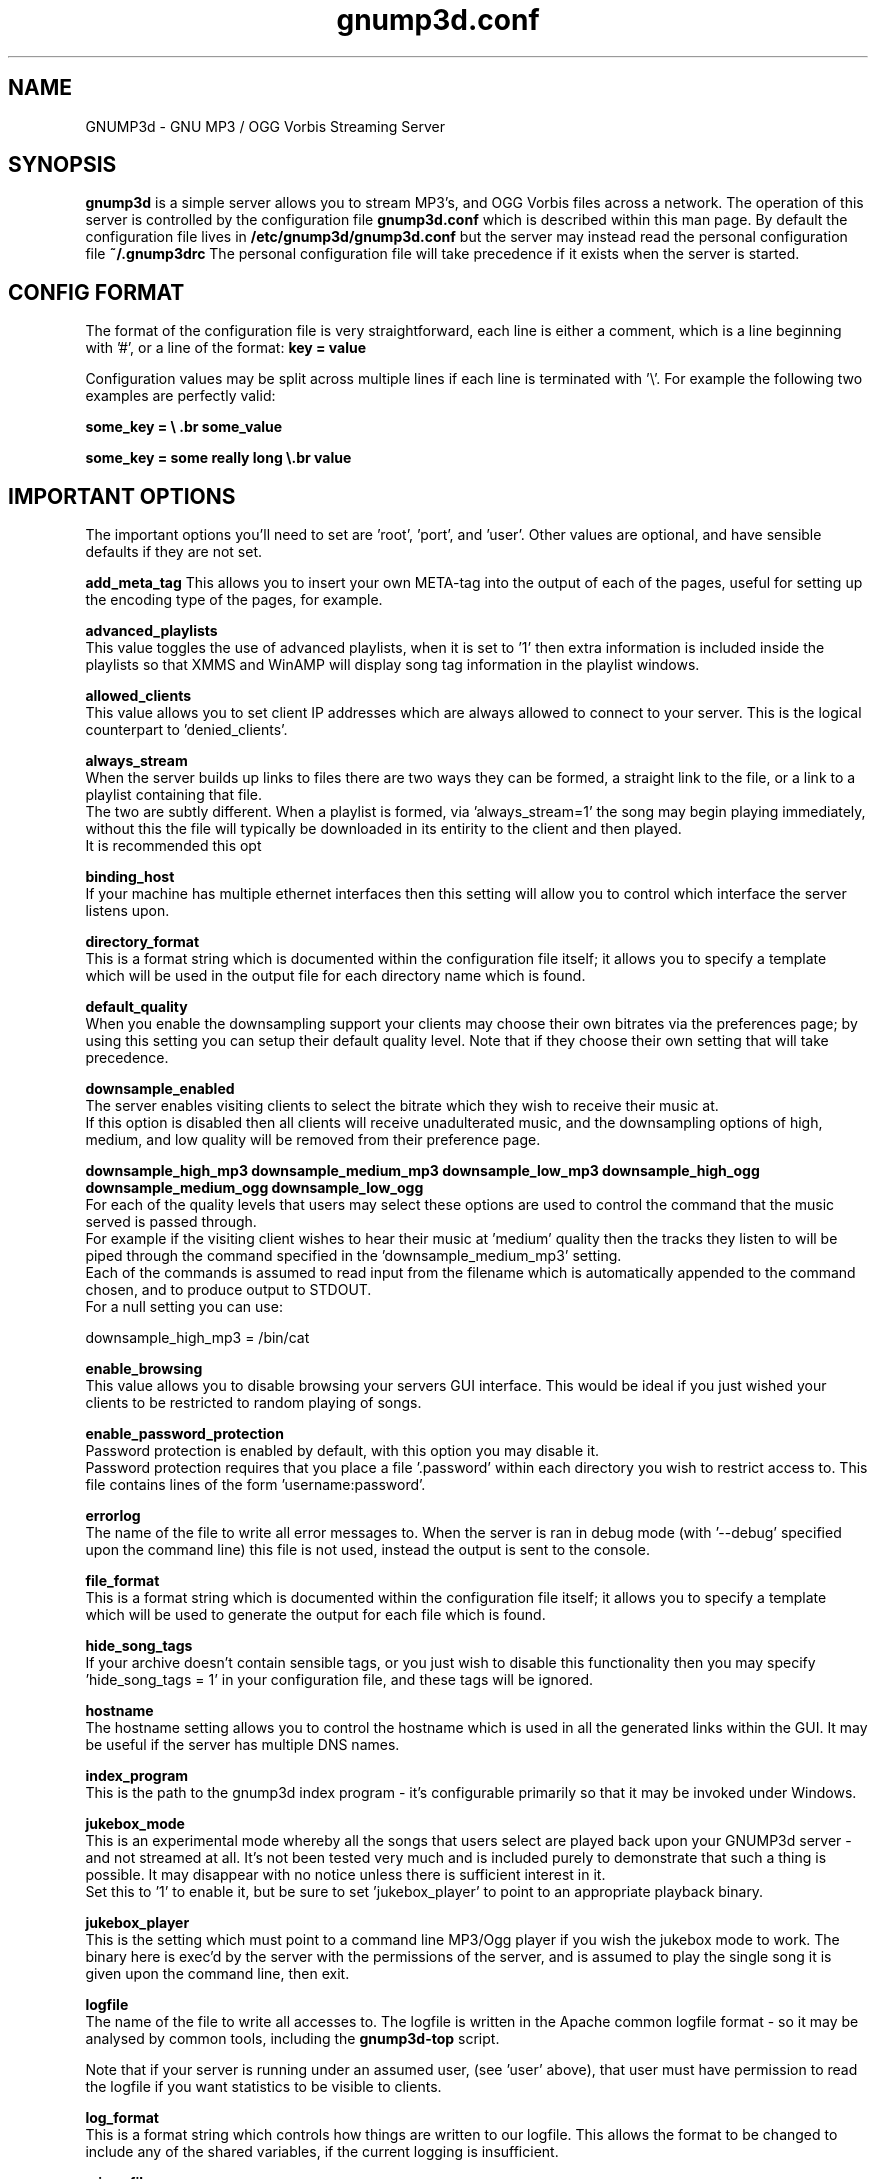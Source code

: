 .\" te.de Id
.\" .ds Dt \\$4
.\" ..
.\" .Id 2.0
.\" .ds = \-\^\-
.\" .de Sp
.\" .if t .sp .3
.\" .if n .sp
.\" ..
.\" .ta 3n
.TH "gnump3d.conf" "1" "\*(Dt" "GNU" ""
.SH "NAME"
GNUMP3d \- GNU MP3 / OGG Vorbis Streaming Server
.SH "SYNOPSIS"
.Sp 
.B gnump3d
is a simple server allows you to stream MP3's, and OGG Vorbis files across a network.  The operation of this server is controlled by the configuration file
.B gnump3d.conf
which is described within this man page.
.Sp 
By default the configuration file lives in 
.B /etc/gnump3d/gnump3d.conf
but the server may instead read the personal configuration file
.B 
~/.gnump3drc
.Sp 
The personal configuration file will take precedence if it exists when the server is started.



.SH "CONFIG FORMAT"
The format of the configuration file is very straightforward, each line is either a comment, which is a line beginning with '#', or a line of the format:
.Sp 
\fBkey = value\fP
.Sp 

  Configuration values may be split across multiple lines if each line is terminated with '\\'.  For example the following two examples are perfectly valid:

.Sp 
\fBsome_key = \\ .br 
.Sp 
\fBsome_value\fP
.Sp 

.Sp 
\fBsome_key = some really long \\.br 
.Sp 
\fBvalue\fP
.Sp 

.SH "IMPORTANT OPTIONS"
The important options you'll need to set are 'root', 'port', and 'user'.  Other values are optional, and have sensible defaults if they are not set.

.Sp
\fBadd_meta_tag\fP
.Sp
This allows you to insert your own META-tag into the output of each of the pages, useful for setting up the encoding type of the pages, for example.

.Sp 
\fBadvanced_playlists\fP
.Sp 
.Sp
  This value toggles the use of advanced playlists, when it is set to '1' then extra information is included inside the playlists so that XMMS and WinAMP will display song tag information in the playlist windows.

.Sp 
\fBallowed_clients\fP
.Sp 
  This value allows you to set client IP addresses which are always allowed to connect to your server.  This is the logical counterpart to 'denied_clients'.

\fBalways_stream\fP
.Sp 
  When the server builds up links to files there are two ways they can be formed, a straight link to the file, or a link to a playlist containing that file.
  The two are subtly different.  When a playlist is formed, via 'always_stream=1' the song may begin playing immediately, without this the file will typically be downloaded in its entirity to the client and then played.
  It is recommended this opt

\fBbinding_host\fP
.Sp 
  If your machine has multiple ethernet interfaces then this setting will allow you to control which interface the server listens upon.

\fBdirectory_format\fP
.Sp 
  This is a format string which is documented within the configuration file itself; it allows you to specify a template which will be used in the output file for each directory name which is found.

\fBdefault_quality\fP
.Sp
  When you enable the downsampling support your clients may choose their own bitrates via the preferences page; by using this setting you can setup their default quality level.  Note that if they choose their own setting that will take precedence.

\fBdownsample_enabled\fP
.Sp
  The server enables visiting clients to select the bitrate which they wish to receive their music at.  
  If this option is disabled then all clients will receive unadulterated music, and the downsampling options of high, medium, and low quality will be removed from their preference page.

\fBdownsample_high_mp3\fP
\fBdownsample_medium_mp3\fP
\fBdownsample_low_mp3\fP
\fBdownsample_high_ogg\fP
\fBdownsample_medium_ogg\fP
\fBdownsample_low_ogg\fP
.Sp
  For each of the quality levels that users may select these options are used to control the command that the music served is passed through.
  For example if the visiting client wishes to hear their music at 'medium' quality then the tracks they listen to will be piped through the command specified in the 'downsample_medium_mp3' setting.
  Each of the commands is assumed to read input from the filename which is automatically appended to the command chosen, and to produce output to STDOUT.
  For a null setting you can use:

   downsample_high_mp3 = /bin/cat


\fBenable_browsing\fP
.Sp 
  This value allows you to disable browsing your servers GUI interface.  This would be ideal if you just wished your clients to be restricted to random playing of songs.

\fBenable_password_protection\fP
.Sp 
  Password protection is enabled by default, with this option you may disable it.
  Password protection requires that you place a file '.password' within each directory you wish to restrict access to.  This file contains lines of the form 'username:password'.

\fBerrorlog\fP
.Sp 
  The name of the file to write all error messages to.  When the server is ran in debug mode (with '\-\-debug' specified upon the command line) this file is not used, instead the output is sent to the console.

\fBfile_format\fP
.Sp 
  This is a format string which is documented within the configuration file itself; it allows you to specify a template which will be used to generate the output for each file which is found.

\fBhide_song_tags\fP
.Sp
  If your archive doesn't contain sensible tags, or you just wish to disable this functionality then you may specify 'hide_song_tags = 1' in your configuration file, and these tags will be ignored.

\fBhostname\fP
.Sp 
  The hostname setting allows you to control the hostname which is used in all the generated links within the GUI.  It may be useful if the server has multiple DNS names.

\fBindex_program\fP
.Sp
  This is the path to the gnump3d index program - it's configurable primarily so that it may be invoked under Windows.

\fBjukebox_mode\fP
.Sp
  This is an experimental mode whereby all the songs that users select are played back upon your GNUMP3d server - and not streamed at all.  It's not been tested very much and is included purely to demonstrate that such a thing is possible.  It may disappear with no notice unless there is sufficient interest in it.  
  Set this to '1' to enable it, but be sure to set 'jukebox_player' to point to an appropriate playback binary.

\fBjukebox_player\fP
.Sp
  This is the setting which must point to a command line MP3/Ogg player if you wish the jukebox mode to work.  The binary here is exec'd by the server with the permissions of the server, and is assumed to play the single song it is given upon the command line, then exit.

\fBlogfile\fP
.Sp 
  The name of the file to write all accesses to.  The logfile is written in the Apache common logfile format \- so it may be analysed by common tools, including the 
.B gnump3d\-top
script.

  Note that if your server is running under an assumed user, (see 'user' above), that user must have permission to read the logfile if you want statistics to be visible to clients.

\fBlog_format\fP
.Sp
  This is a format string which controls how things are written to our logfile.  This allows the format to be changed to include any of the shared variables, if the current logging is insufficient.

\fBmime_file\fP
.Sp 
  As part of it's role the server is a fully featured HTTP server, which is capable of serving, or streaming, audio and video files.  To set the type of file correctly when serving it a registry is used.
  The mime.types file is that registry, and this setting should be used to point to the file you're using.

\fBnew_format\fP
.Sp
  This string can be inserted into the display next to new directories if they contain recently modified files.

\fBnew_days\fP
.Sp
 If a directory hasn't been modifed in more than 'x' days then it isn't considered 'new'.  Default is a week.

\fBnow_playing_path\fP
.Sp
  In order to record which songs are currently being played the server will create a temporary file containing that path of each file that it is serving.
  The path under which these files are created in may be set here.

\fBplay_all_text\fP
.Sp 
  This setting contains the text which is displayed for the 'play all' links.

\fBplay_recursively_text\fP
.Sp 
  This setting controls the text which is displayed for the recursive playlist links.

\fBplugin_directory\fP
.Sp 
  When the server is installed upon your system a collection of plugins are also installed, as some of these represent core features of the server.  This setting allows you to tell the server where these plugins are located upon your system.  (This should be set by the installation script).

\fBport\fP
.Sp 
  The port upon which the server listens, this may be any port which is not already in use upon your machine.

\fBrecursive_randomize\fP
.Sp 
  This option controls whether recursive playlists are randomized, or sent in filename order.

\fBread_time\fP
.Sp 
  This setting controls how long the server should listen for a request from incoming clients.  The default of 10 seconds should be sufficient.

\fBroot\fP
.Sp 
  The root directory where the media content is served from.  This should be the directory containing the MP3/OGG/Movie files which you wish to share.
.Sp 
  Note that if your server is running under an assumed userid, (see the 'user'configuration value), then that user must have permission to read the files in the root directory.


\fBshoutcast_streaming\fP
.Sp 
  If this setting is enabled then shoutcast meta data will be mixed in with any songs which are streamed.


\fBsong_format\fP
.Sp 
  This is another template string which is used to control what information is displayed for audio files, (for example the name of the song, or the name and artist of a song).  More details are found in the configuration file.

\fBsort_order\fP
.Sp 
 This setting allows you to control the order in which songs are listed upon the index pages.  This is especially useful within directories which contain a large number of files.

\fBstats_program\fP
.Sp 
  This option allows you to specify the path to the companion program
<b>gnump3d\-top
 which is used to present a list of the most common, and popular requests the server receives.  By default this isn't needed as the script is installed in the same location as the main program.

\fBstats_arguments\fP
.Sp 
  This option allows you to specify additional options to pass to the 
<b>gnump3d\-top
  program when it is invoked by the server, see the man page for that program for more details of supported options.

\fBdisable_tag_cache\fP
.Sp
  When this is enabled the tag cache functionality will be disabled, and
 filenames only will be disabled.

\fBtag_cache\fP
.Sp 
  As an optimization the song tags read from files upon the disk are cached after being read for the first time.  This setting controls the file where these tag details are cached to.

\fBtheme\fP
.Sp 
  The servers appearance may be changed by use of a collection of template files, these are known as themes.  This option allows you to specify which theme is presented by default.  (Clients may choose their own theme via the preferences user interface).

\fBtheme_directory\fP
.Sp 
  The directory where the themes exist may be specified here, if you're installing the software in an unusual configuration.

\fBtruncate_log_files\fP
.Sp 
  When the server starts it normally appends all new logging information to the existing logfiles which might be present.  With this setting you may force the server to truncate the files first.

\fBuse_client_host\fP
.Sp 
  This setting controls whether the client's 'Host:' header will be used, if it is sent.  This can be useful if you're performing SSH tunelling operations, or working on a server with more than one hostname.

\fBuser\fP
.Sp 
  If there is a user value specified then the server will become that user, after creating the listening socket.  This is important for security reasons.  However please ensure that the user the server becomes once starting has read and execute permissions for the directory containing your music archive, and write permissions for the logfiles you choose.
\fBvalid_referrers\fP
.Sp
  This is an experimental feature which is designed to limit access to your site by the Referrer of the clients browser.  This is probably doomed to failure as the referrer may be spoofed with ease.

.SH "AUTHOR Steve Kemp <steve@steve.org.uk>"

.SH "SEE ALSO"
.BR gnump3d (1),
.BR gnump3d\-top (1)

